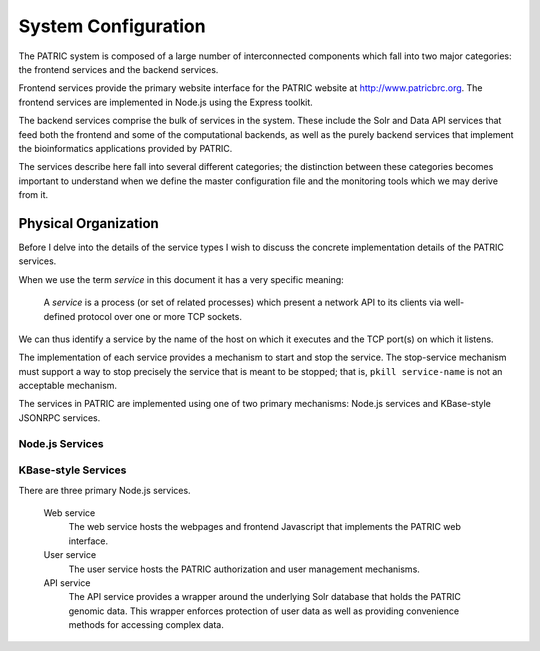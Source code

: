 =============================
System Configuration
=============================

The PATRIC system is composed of a large number of interconnected
components which fall into two major categories: the frontend
services and the backend services.

Frontend services provide the primary website interface for the PATRIC
website at http://www.patricbrc.org. The frontend services are
implemented in Node.js using the Express toolkit. 

The backend services comprise the bulk of services in the system. These
include the Solr and Data API services that feed both the frontend and
some of the computational backends, as well as the purely backend
services that implement the bioinformatics applications provided by
PATRIC.

The services describe here fall into several different categories; the
distinction between these categories becomes important to understand
when we define the master configuration file and the monitoring tools
which we may derive from it.

Physical Organization
---------------------

Before I delve into the details of the service types I wish to discuss
the concrete implementation details of the PATRIC services.

When we use the term *service* in this document it has a very specific
meaning:

  A *service* is a process (or set of related processes) which present a
  network API to its clients via well-defined protocol over one or
  more TCP sockets.

We can thus identify a service by the name of the host on which it
executes and the TCP port(s) on which it listens.

The implementation of each service provides a mechanism to start and
stop the service. The stop-service mechanism must support a way to
stop precisely the service that is meant to be stopped; that is,
``pkill service-name`` is not an acceptable mechanism.

The services in PATRIC are implemented using one of two primary
mechanisms: Node.js services and KBase-style JSONRPC services.

Node.js Services
~~~~~~~~~~~~~~~~

KBase-style Services
~~~~~~~~~~~~~~~~~~~~




There are three primary Node.js services. 

  Web service
    The web service hosts the webpages and frontend Javascript that
    implements the PATRIC web interface.

  User service
    The user service hosts the PATRIC authorization and user
    management mechanisms. 

  API service
    The API service provides a wrapper around the underlying Solr
    database that holds the PATRIC genomic data. This wrapper enforces
    protection of user data as well as providing convenience methods
    for accessing complex data.

